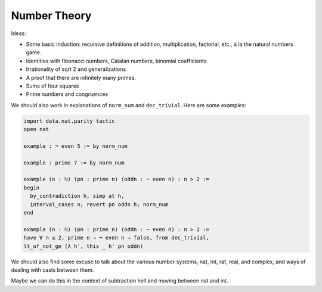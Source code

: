 .. _number_theory:

Number Theory
=============

Ideas:

* Some basic induction: recursive definitions of addition, multiplication, factorial, etc., à la the natural numbers game.

* Identities with fibonacci numbers, Catalan numbers, binomial coefficients

* Irrationality of sqrt 2 and generalizations

* A proof that there are infinitely many primes.

* Sums of four squares

* Prime numbers and congruences

We should also work in explanations of ``norm_num`` and ``dec_trivial``.
Here are some examples:

.. code-block:: lean

    import data.nat.parity tactic
    open nat

    example : ¬ even 5 := by norm_num

    example : prime 7 := by norm_num

    example (n : ℕ) (pn : prime n) (oddn : ¬ even n) : n > 2 :=
    begin
      by_contradiction h, simp at h,
      interval_cases n; revert pn oddn h; norm_num
    end

    example (n : ℕ) (pn : prime n) (oddn : ¬ even n) : n > 2 :=
    have ∀ n ≤ 2, prime n → ¬ even n → false, from dec_trivial,
    lt_of_not_ge (λ h', this _ h' pn oddn)

We should also find some excuse to talk about the various
number systems, nat, int, rat, real, and complex,
and ways of dealing with casts between them.

Maybe we can do this in the context of subtraction hell and moving
between nat and int.

